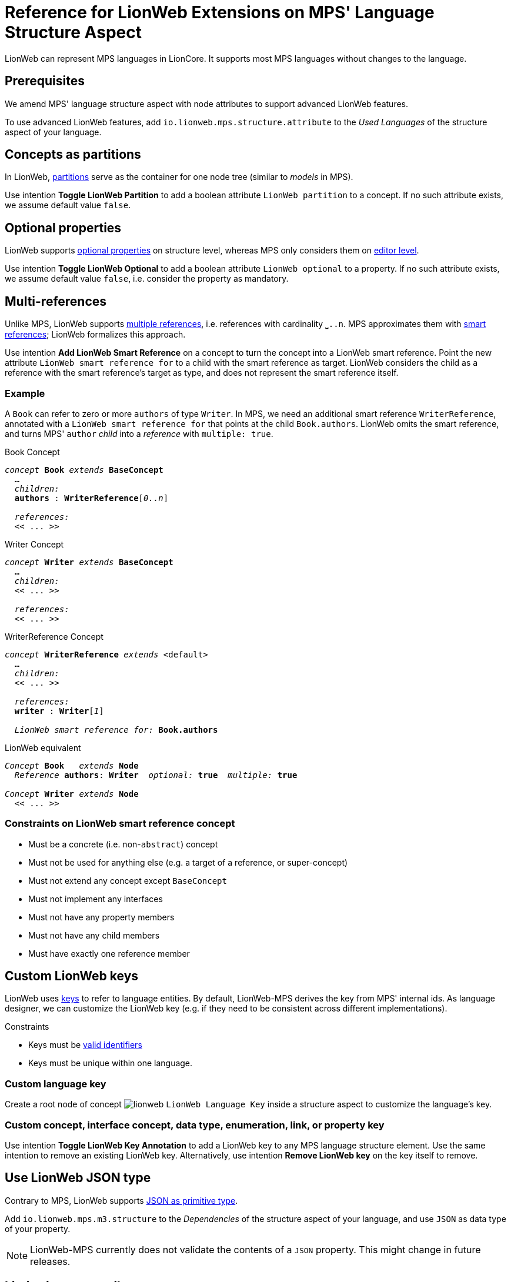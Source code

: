 :m3: https://lionweb-io.github.io/specification/metametamodel/metametamodel.html
:mpshelp: https://www.jetbrains.com/help/mps
:underbracket: &#9141;

= Reference for LionWeb Extensions on MPS' Language Structure Aspect
:experimental:

LionWeb can represent MPS languages in LionCore.
It supports most MPS languages without changes to the language.

== Prerequisites
We amend MPS' language structure aspect with node attributes to support advanced LionWeb features.

To use advanced LionWeb features, add `io.lionweb.mps.structure.attribute` to the _Used Languages_ of the structure aspect of your language.


== Concepts as partitions
In LionWeb, link:{m3}#partitions[partitions] serve as the container for one node tree (similar to _models_ in MPS).

Use intention menu:Toggle LionWeb Partition[] to add a boolean attribute `LionWeb partition` to a concept.
If no such attribute exists, we assume default value `false`.


== Optional properties
LionWeb supports link:{m3}#Feature.optional[optional properties] on structure level, whereas MPS only considers them on link:{mpshelp}/editor.html#propertycell[editor level].

Use intention menu:Toggle LionWeb Optional[] to add a boolean attribute `LionWeb optional` to a property.
If no such attribute exists, we assume default value `false`, i.e. consider the property as mandatory.


== Multi-references
Unlike MPS, LionWeb supports link:{m3}#Link.multiple[multiple references], i.e. references with cardinality `{underbracket}..n`.
MPS approximates them with link:{mpshelp}/structure.html#smartreferences[smart references]; LionWeb formalizes this approach.

Use intention menu:Add LionWeb Smart Reference[] on a concept to turn the concept into a LionWeb smart reference.
Point the new attribute `LionWeb smart reference for` to a child with the smart reference as target.
LionWeb considers the child as a reference with the smart reference's target as type, and does not represent the smart reference itself.

=== Example
A `Book` can refer to zero or more `authors` of type `Writer`.
In MPS, we need an additional smart reference `WriterReference`, annotated with a `LionWeb smart reference for` that points at the child `Book.authors`.
LionWeb omits the smart reference, and turns MPS' `author` _child_ into a _reference_ with `multiple: true`.

.Book Concept
[text,subs="+quotes,replacements,attributes"]
----
_concept_ *Book* _extends_ *BaseConcept*
  ...
  _children:_
  *authors* : *WriterReference*[_0..n_]

  _references:_
  << .{empty}.. >>
----

.Writer Concept
[text,subs="+quotes,replacements,attributes"]
----
_concept_ *Writer* _extends_ *BaseConcept*
  ...
  _children:_
  << .{empty}.. >>

  _references:_
  << .{empty}.. >>
----

.WriterReference Concept
[text,subs="+quotes,replacements,attributes"]
----
_concept_ *WriterReference* _extends_ <default>
  ...
  _children:_
  << .{empty}.. >>

  _references:_
  *writer* : *Writer*[_1_]

  _LionWeb smart reference for:_ *Book.authors*
----

.LionWeb equivalent
[text,subs="+quotes,replacements,attributes"]
----
_Concept_ *Book*   _extends_ *Node*
  _Reference_ *authors*: *Writer*  _optional:_ *true*  _multiple:_ *true*

_Concept_ *Writer* _extends_ *Node*
  << .{empty}.. >>
----

=== Constraints on LionWeb smart reference concept
* Must be a concrete (i.e. non-`abstract`) concept
* Must not be used for anything else (e.g. a target of a reference, or super-concept)
* Must not extend any concept except `BaseConcept`
* Must not implement any interfaces
* Must not have any property members
* Must not have any child members
* Must have exactly one reference member


== Custom LionWeb keys
LionWeb uses link:{m3}#keys[keys] to refer to language entities.
By default, LionWeb-MPS derives the key from MPS' internal ids.
As language designer, we can customize the LionWeb key (e.g. if they need to be consistent across different implementations).

.Constraints
* Keys must be link:{m3}#identifiers[valid identifiers]
* Keys must be unique within one language.

=== Custom language key
Create a root node of concept image:../../languages/io.lionweb.mps.structure.attribute/icons/lionweb.png[]{nbsp}``LionWeb Language Key`` inside a structure aspect to customize the language's key.

=== Custom concept, interface concept, data type, enumeration, link, or property key
Use intention menu:Toggle LionWeb Key Annotation[] to add a LionWeb key to any MPS language structure element.
Use the same intention to remove an existing LionWeb key.
Alternatively, use intention menu:Remove LionWeb key[] on the key itself to remove.


== Use LionWeb JSON type
Contrary to MPS, LionWeb supports link:{m3}#JSON[JSON as primitive type].

Add `io.lionweb.mps.m3.structure` to the _Dependencies_ of the structure aspect of your language, and use `JSON` as data type of your property.

NOTE: LionWeb-MPS currently does not validate the contents of a `JSON` property.
This might change in future releases.


== Limitations on attributes
MPS' link:{mpshelp}/structure.html#attributes[attributes] map to LionWeb's link:{m3}#Annotation[Annotations].
MPS specifies details via _attribute info_.

However, LionWeb does not support all edge cases of attributes:

* LionWeb only supports attribute on nodes, i.e. specializations of `NodeAttribute`.
LionWeb does not support attributes on properties, children, and links, i.e. specializations of `PropertyAttribute`, ChildAttribute`, and `LinkAttribute`.
* LionWeb does not support annotations on all annotations i.e. the _attribute info / attributed concepts_ must not target `NodeAttribute`.